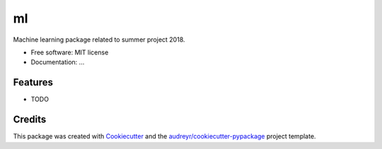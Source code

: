 ==
ml
==


.. image:: https://img.shields.io/pypi/v/ml.svg
        :target: https://pypi.python.org/pypi/ml

.. image:: https://img.shields.io/travis/torfjelde/ml.svg
        :target: https://travis-ci.org/torfjelde/ml



Machine learning package related to summer project 2018.


* Free software: MIT license
* Documentation: ...


Features
--------

* TODO

Credits
-------

This package was created with Cookiecutter_ and the `audreyr/cookiecutter-pypackage`_ project template.

.. _Cookiecutter: https://github.com/audreyr/cookiecutter
.. _`audreyr/cookiecutter-pypackage`: https://github.com/audreyr/cookiecutter-pypackage
